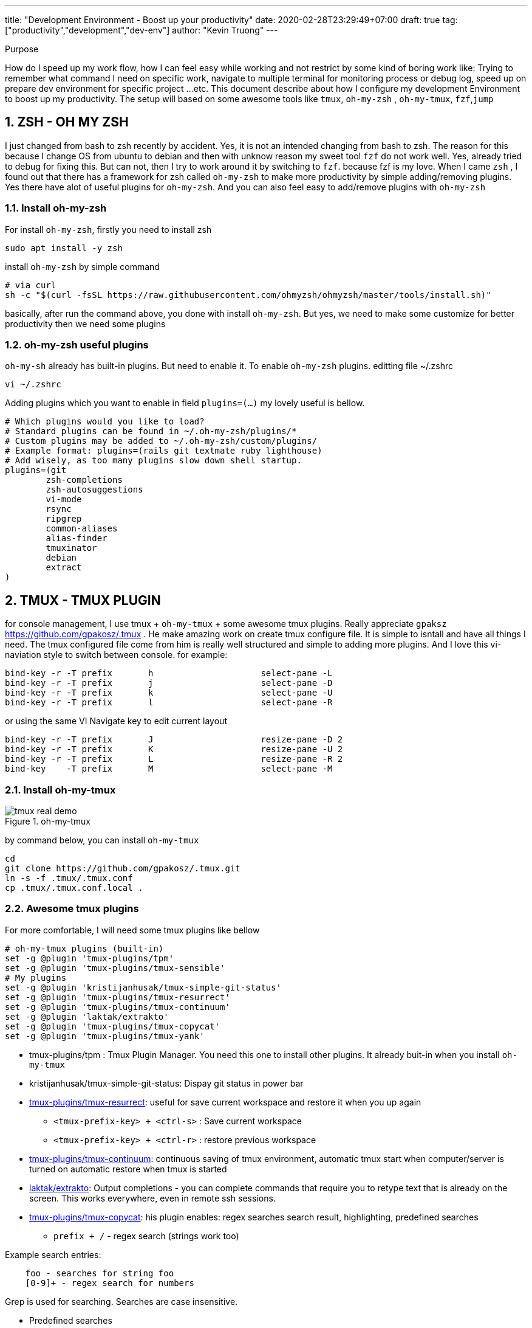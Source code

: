 ---
title: "Development Environment - Boost up your productivity"
date: 2020-02-28T23:29:49+07:00
draft: true
tag: ["productivity","development","dev-env"]
author: "Kevin Truong"
---

:projectdir: ../../
:imagesdir: ${projectdir}/assets/
:toclevels: 4
:toc:
:source-highlighter: coderay
:sectnums:
:sectnumlevels: 5

[[purpose]]
.Purpose
****
How do I speed up my work flow, how I can feel easy while working and not restrict by some kind of boring work like:
Trying to remember what command I need on specific work, navigate to multiple terminal for monitoring process or debug log, speed up on prepare dev environment for specific project ...etc.
This document describe about how I configure my development Environment to boost up my productivity.
The setup will based on some awesome tools like `tmux`, `oh-my-zsh` , `oh-my-tmux`, `fzf`,`jump`
****

== ZSH - OH MY ZSH

I just changed from bash to zsh recently by accident.
Yes, it is not an intended changing from bash to zsh.
The reason for this because I change OS from ubuntu to debian and then with unknow reason my sweet tool `fzf`
do not work well.
Yes, already tried to debug for fixing this.
But can not, then I try to work around it by switching to `fzf`.
because fzf is my love.
When I came `zsh` , I found out that there has a framework for zsh called `oh-my-zsh` to make more productivity by simple adding/removing plugins.
Yes there have alot of useful plugins for `oh-my-zsh`.
And you can also feel easy to add/remove plugins with `oh-my-zsh`

=== Install oh-my-zsh

For install `oh-my-zsh`, firstly you need to install zsh

[source,shell]
----
sudo apt install -y zsh
----

install `oh-my-zsh` by simple command

[source,shell]
----
# via curl
sh -c "$(curl -fsSL https://raw.githubusercontent.com/ohmyzsh/ohmyzsh/master/tools/install.sh)"
----

basically, after run the command above, you done with install `oh-my-zsh`.
But yes, we need to make some customize for better productivity then we need some plugins

=== oh-my-zsh useful plugins

`oh-my-sh` already has built-in plugins.
But need to enable it.
To enable `oh-my-zsh` plugins.
editting file ~/.zshrc

[source,shell]
----
vi ~/.zshrc
----

Adding plugins which you want to enable in field `plugins=(...)`
my lovely useful is bellow.

[source,shell]
----
# Which plugins would you like to load?
# Standard plugins can be found in ~/.oh-my-zsh/plugins/*
# Custom plugins may be added to ~/.oh-my-zsh/custom/plugins/
# Example format: plugins=(rails git textmate ruby lighthouse)
# Add wisely, as too many plugins slow down shell startup.
plugins=(git
        zsh-completions
        zsh-autosuggestions
        vi-mode
        rsync
        ripgrep
        common-aliases
        alias-finder
        tmuxinator
        debian
        extract
)

----

== TMUX - TMUX PLUGIN

for console management, I use tmux + `oh-my-tmux` + some awesome tmux plugins.
Really appreciate `gpaksz` https://github.com/gpakosz/.tmux . He make amazing work on create tmux configure file.
It is simple to isntall and have all things I need.
The tmux configured file come from him is really well structured and simple to adding more plugins.
And I love this vi-naviation style to switch between console.
for example:

[source,text]
----
bind-key -r -T prefix       h                     select-pane -L
bind-key -r -T prefix       j                     select-pane -D
bind-key -r -T prefix       k                     select-pane -U
bind-key -r -T prefix       l                     select-pane -R
----

or using the same VI Navigate key to edit current layout

[source,text]
----
bind-key -r -T prefix       J                     resize-pane -D 2
bind-key -r -T prefix       K                     resize-pane -U 2
bind-key -r -T prefix       L                     resize-pane -R 2
bind-key    -T prefix       M                     select-pane -M
----

=== Install oh-my-tmux

[.text-center]
.oh-my-tmux
image::tmux-real-demo.gif[align=center]

[align=center]
by command below, you can install `oh-my-tmux`

[source,shell]
----
cd
git clone https://github.com/gpakosz/.tmux.git
ln -s -f .tmux/.tmux.conf
cp .tmux/.tmux.conf.local .
----

=== Awesome tmux plugins

For more comfortable, I will need some tmux plugins like bellow

[source,text]
----
# oh-my-tmux plugins (built-in)
set -g @plugin 'tmux-plugins/tpm'
set -g @plugin 'tmux-plugins/tmux-sensible'
# My plugins
set -g @plugin 'kristijanhusak/tmux-simple-git-status'
set -g @plugin 'tmux-plugins/tmux-resurrect'
set -g @plugin 'tmux-plugins/tmux-continuum'
set -g @plugin 'laktak/extrakto'
set -g @plugin 'tmux-plugins/tmux-copycat'
set -g @plugin 'tmux-plugins/tmux-yank'
----

* tmux-plugins/tpm : Tmux Plugin Manager.
You need this one to install other plugins.
It already buit-in when you install
`oh-my-tmux`
* kristijanhusak/tmux-simple-git-status: Dispay git status in power bar
* link:https://github.com/tmux-plugins/tmux-resurrect[tmux-plugins/tmux-resurrect]: useful for save current workspace and restore it when you up again
** `<tmux-prefix-key> + <ctrl-s>` : Save current workspace
** `<tmux-prefix-key> + <ctrl-r>` : restore previous workspace
* link:https://github.com/tmux-plugins/tmux-continuum[tmux-plugins/tmux-continuum]: continuous saving of tmux environment, automatic tmux start when computer/server is turned on automatic restore when tmux is started
* link:https://github.com/laktak/extrakto[laktak/extrakto]: Output completions - you can complete commands that require you to retype text that is already on the screen.
This works everywhere, even in remote ssh sessions.
* link:https://github.com/tmux-plugins/tmux-copycat[tmux-plugins/tmux-copycat]: his plugin enables: regex searches search result, highlighting, predefined searches
** `prefix + /` - regex search (strings work too)

Example search entries:

```
    foo - searches for string foo
    [0-9]+ - regex search for numbers
```

Grep is used for searching.
Searches are case insensitive.

** Predefined searches

```
    prefix + ctrl-f - simple file search
    prefix + ctrl-g - jumping over git status files (best used after git status command)
    prefix + alt-h - jumping over SHA-1/SHA-256 hashes (best used after git log command)
    prefix + ctrl-u - url search (http, ftp and git urls)
    prefix + ctrl-d - number search (mnemonic d, as digit)
    prefix + alt-i - ip address search
```

These start "copycat mode" and jump to first match.

* link:https://github.com/tmux-plugins/tmux-yank[tmux-plugins/tmux-yank]:Tmux plugin for copying to system clipboard.
Works on OSX, Linux and Cygwin
** Normal Mode
*** `prefix–y` — copies text from the command line to the clipboard.
*** `prefix–Y` — copy the current pane's current working directory to the clipboard.

** Copy Mode
*** `y` — copy selection to system clipboard.
*** `Y` (shift-y) — "put" selection.
Equivalent to copying a selection, and pasting it to the command line.

== FZF - JUMP

=== link:https://github.com/junegunn/fzf[FZF]

[.text-center]
.FZF demo
image::fzf-real-demo.gif[align=center]
fzf is a general-purpose command-line fuzzy finder.
[source,shell]
----
git clone --depth 1 https://github.com/junegunn/fzf.git ~/.fzf
~/.fzf/install
----
FZF is great tool to fuzzy find what command you already run After installed, it will replace the reverse-search `Ctrl-r` by fzf search like demo above.

=== link:https://github.com/gsamokovarov/jump[JUMP]

There has problem that I need to install the utility tool also.
Tmux will help use solve the naviation between multiple console.
but we will need a easy way to navigate between multiple directories.
for example: we have some really long directory path like

```
/home/kevin/Project/kevin-blogs/content/projects/workspace-rsync/Docs
```

to navigate to the directory above from `$HOME`. then we need go through alot the `Docs` parent of parent directories... etc

So, `jump` will help us on the issue by remember name of what directory we are already in before

`Jump` will support many ways to install like bellow

[source,shell]
----
#macOS
brew install jump

#Ubuntu
wget https://github.com/gsamokovarov/jump/releases/download/v0.30.1/jump_0.30.1_amd64.deb && sudo dpkg -i jump_0.30.1_amd64.deb

#Fedora
wget https://github.com/gsamokovarov/jump/releases/download/v0.30.1/jump-0.30.1-1.x86_64.rpm && sudo rpm -i jump-0.30.1-1.x86_64.rpm

#Nix
nix-env -iA nixpkgs.jump

# Go
go get github.com/gsamokovarov/jump


----

*Integration*

Jump needs to be integrated with the shell.
For bash and zsh, the line below needs to be in ~/.bashrc, ~/bash_profile or ~/.zshrc:

```shell
eval "$(jump shell)"
```

[.text-center]
.Jump demo
image::jump-demo.gif[align=center]

== Enable vi-mode in tmux and oh-my-zsh

To enable vi style in oh-my-zsh, you need to push `vi-mode` to plugins list like bellow
```shell
plugins=(...
        vi-mode
        ...)
```

to enable vi style in tmux, you also need to set vi-mode option in ~/.tmux.conf

```shell
set -g @shell_mode 'vi'
set-window-option -g mode-keys vi
```
